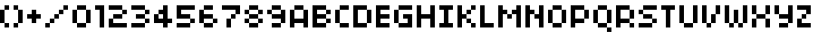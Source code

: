 SplineFontDB: 3.0
FontName: 
FullName: 
FamilyName: f
Weight: 
Copyright: 1999-2003 / yuji oshimoo / 04@dsg4.com / www.04.jp.org
Version: 
ItalicAngle: 0
UnderlinePosition: -533
UnderlineWidth: 40
Ascent: 1536
Descent: 512
InvalidEm: 0
woffMajor: 1
woffMinor: 0
LayerCount: 2
Layer: 0 1 "Back" 1
Layer: 1 1 "Fore" 0
XUID: [1021 975 -1509718739 20163]
StyleMap: 0x0000
FSType: 4
OS2Version: 4
OS2_WeightWidthSlopeOnly: 0
OS2_UseTypoMetrics: 1
CreationTime: 1048627325
ModificationTime: 1442031368
PfmFamily: 81
TTFWeight: 400
TTFWidth: 5
LineGap: 0
VLineGap: 0
Panose: 0 0 4 0 0 0 0 0 0 0
OS2TypoAscent: 1536
OS2TypoAOffset: 0
OS2TypoDescent: -512
OS2TypoDOffset: 0
OS2TypoLinegap: 0
OS2WinAscent: 1536
OS2WinAOffset: 0
OS2WinDescent: 552
OS2WinDOffset: 0
HheadAscent: 1536
HheadAOffset: 0
HheadDescent: -552
HheadDOffset: 0
OS2SubXSize: 1434
OS2SubYSize: 1331
OS2SubXOff: 0
OS2SubYOff: 293
OS2SupXSize: 1434
OS2SupYSize: 1331
OS2SupXOff: 0
OS2SupYOff: 928
OS2StrikeYSize: 102
OS2StrikeYPos: 530
OS2CapHeight: 1280
OS2XHeight: 1024
OS2Vendor: 'Alts'
OS2CodePages: 00000001.00000000
OS2UnicodeRanges: 00000000.00000000.00000000.00000000
MarkAttachClasses: 1
DEI: 91125
TtTable: prep
PUSHW_1
 511
SCANCTRL
PUSHB_1
 1
SCANTYPE
SVTCA[y-axis]
MPPEM
PUSHB_1
 8
LT
IF
PUSHB_2
 1
 1
INSTCTRL
EIF
PUSHB_2
 70
 6
CALL
IF
POP
PUSHB_1
 16
EIF
MPPEM
PUSHB_1
 20
GT
IF
POP
PUSHB_1
 128
EIF
SCVTCI
PUSHB_1
 6
CALL
NOT
IF
SVTCA[y-axis]
PUSHB_1
 1
DUP
RCVT
PUSHB_1
 3
CALL
WCVTP
PUSHB_1
 3
DUP
RCVT
PUSHW_3
 1
 504
 2
CALL
PUSHB_1
 3
CALL
WCVTP
PUSHB_1
 2
DUP
RCVT
PUSHB_3
 3
 250
 2
CALL
PUSHB_1
 3
CALL
WCVTP
PUSHB_1
 4
DUP
RCVT
PUSHW_3
 1
 575
 2
CALL
PUSHB_1
 3
CALL
WCVTP
PUSHB_1
 5
DUP
RCVT
PUSHB_3
 4
 8
 2
CALL
PUSHB_1
 3
CALL
WCVTP
SVTCA[x-axis]
PUSHB_1
 6
DUP
RCVT
PUSHB_1
 3
CALL
WCVTP
PUSHB_1
 7
DUP
RCVT
PUSHW_3
 6
 32767
 2
CALL
PUSHB_2
 3
 70
SROUND
CALL
WCVTP
PUSHB_1
 8
DUP
RCVT
PUSHB_3
 7
 8
 2
CALL
PUSHB_2
 3
 70
SROUND
CALL
WCVTP
PUSHB_1
 9
DUP
RCVT
PUSHB_3
 8
 7
 2
CALL
PUSHB_2
 3
 70
SROUND
CALL
WCVTP
EIF
PUSHB_1
 20
CALL
EndTTInstrs
TtTable: fpgm
PUSHB_1
 0
FDEF
PUSHB_1
 0
SZP0
MPPEM
PUSHB_1
 76
LT
IF
PUSHB_1
 74
SROUND
EIF
PUSHB_1
 0
SWAP
MIAP[rnd]
RTG
PUSHB_1
 6
CALL
IF
RTDG
EIF
MPPEM
PUSHB_1
 76
LT
IF
RDTG
EIF
DUP
MDRP[rp0,rnd,grey]
PUSHB_1
 1
SZP0
MDAP[no-rnd]
RTG
ENDF
PUSHB_1
 1
FDEF
DUP
MDRP[rp0,min,white]
PUSHB_1
 12
CALL
ENDF
PUSHB_1
 2
FDEF
MPPEM
GT
IF
RCVT
SWAP
EIF
POP
ENDF
PUSHB_1
 3
FDEF
ROUND[Black]
RTG
DUP
PUSHB_1
 64
LT
IF
POP
PUSHB_1
 64
EIF
ENDF
PUSHB_1
 4
FDEF
PUSHB_1
 6
CALL
IF
POP
SWAP
POP
ROFF
IF
MDRP[rp0,min,rnd,black]
ELSE
MDRP[min,rnd,black]
EIF
ELSE
MPPEM
GT
IF
IF
MIRP[rp0,min,rnd,black]
ELSE
MIRP[min,rnd,black]
EIF
ELSE
SWAP
POP
PUSHB_1
 5
CALL
IF
PUSHB_1
 70
SROUND
EIF
IF
MDRP[rp0,min,rnd,black]
ELSE
MDRP[min,rnd,black]
EIF
EIF
EIF
RTG
ENDF
PUSHB_1
 5
FDEF
GFV
NOT
AND
ENDF
PUSHB_1
 6
FDEF
PUSHB_2
 34
 1
GETINFO
LT
IF
PUSHB_1
 32
GETINFO
NOT
NOT
ELSE
PUSHB_1
 0
EIF
ENDF
PUSHB_1
 7
FDEF
PUSHB_2
 36
 1
GETINFO
LT
IF
PUSHB_1
 64
GETINFO
NOT
NOT
ELSE
PUSHB_1
 0
EIF
ENDF
PUSHB_1
 8
FDEF
SRP2
SRP1
DUP
IP
MDAP[rnd]
ENDF
PUSHB_1
 9
FDEF
DUP
RDTG
PUSHB_1
 6
CALL
IF
MDRP[rnd,grey]
ELSE
MDRP[min,rnd,black]
EIF
DUP
PUSHB_1
 3
CINDEX
MD[grid]
SWAP
DUP
PUSHB_1
 4
MINDEX
MD[orig]
PUSHB_1
 0
LT
IF
ROLL
NEG
ROLL
SUB
DUP
PUSHB_1
 0
LT
IF
SHPIX
ELSE
POP
POP
EIF
ELSE
ROLL
ROLL
SUB
DUP
PUSHB_1
 0
GT
IF
SHPIX
ELSE
POP
POP
EIF
EIF
RTG
ENDF
PUSHB_1
 10
FDEF
PUSHB_1
 6
CALL
IF
POP
SRP0
ELSE
SRP0
POP
EIF
ENDF
PUSHB_1
 11
FDEF
DUP
MDRP[rp0,white]
PUSHB_1
 12
CALL
ENDF
PUSHB_1
 12
FDEF
DUP
MDAP[rnd]
PUSHB_1
 7
CALL
NOT
IF
DUP
DUP
GC[orig]
SWAP
GC[cur]
SUB
ROUND[White]
DUP
IF
DUP
ABS
DIV
SHPIX
ELSE
POP
POP
EIF
ELSE
POP
EIF
ENDF
PUSHB_1
 13
FDEF
SRP2
SRP1
DUP
DUP
IP
MDAP[rnd]
DUP
ROLL
DUP
GC[orig]
ROLL
GC[cur]
SUB
SWAP
ROLL
DUP
ROLL
SWAP
MD[orig]
PUSHB_1
 0
LT
IF
SWAP
PUSHB_1
 0
GT
IF
PUSHB_1
 64
SHPIX
ELSE
POP
EIF
ELSE
SWAP
PUSHB_1
 0
LT
IF
PUSHB_1
 64
NEG
SHPIX
ELSE
POP
EIF
EIF
ENDF
PUSHB_1
 14
FDEF
PUSHB_1
 6
CALL
IF
RTDG
MDRP[rp0,rnd,white]
RTG
POP
POP
ELSE
DUP
MDRP[rp0,rnd,white]
ROLL
MPPEM
GT
IF
DUP
ROLL
SWAP
MD[grid]
DUP
PUSHB_1
 0
NEQ
IF
SHPIX
ELSE
POP
POP
EIF
ELSE
POP
POP
EIF
EIF
ENDF
PUSHB_1
 15
FDEF
SWAP
DUP
MDRP[rp0,rnd,white]
DUP
MDAP[rnd]
PUSHB_1
 7
CALL
NOT
IF
SWAP
DUP
IF
MPPEM
GTEQ
ELSE
POP
PUSHB_1
 1
EIF
IF
ROLL
PUSHB_1
 4
MINDEX
MD[grid]
SWAP
ROLL
SWAP
DUP
ROLL
MD[grid]
ROLL
SWAP
SUB
SHPIX
ELSE
POP
POP
POP
POP
EIF
ELSE
POP
POP
POP
POP
POP
EIF
ENDF
PUSHB_1
 16
FDEF
DUP
MDRP[rp0,min,white]
PUSHB_1
 18
CALL
ENDF
PUSHB_1
 17
FDEF
DUP
MDRP[rp0,white]
PUSHB_1
 18
CALL
ENDF
PUSHB_1
 18
FDEF
DUP
MDAP[rnd]
PUSHB_1
 7
CALL
NOT
IF
DUP
DUP
GC[orig]
SWAP
GC[cur]
SUB
ROUND[White]
ROLL
DUP
GC[orig]
SWAP
GC[cur]
SWAP
SUB
ROUND[White]
ADD
DUP
IF
DUP
ABS
DIV
SHPIX
ELSE
POP
POP
EIF
ELSE
POP
POP
EIF
ENDF
PUSHB_1
 19
FDEF
DUP
ROLL
DUP
ROLL
SDPVTL[orthog]
DUP
PUSHB_1
 3
CINDEX
MD[orig]
ABS
SWAP
ROLL
SPVTL[orthog]
PUSHB_1
 32
LT
IF
ALIGNRP
ELSE
MDRP[grey]
EIF
ENDF
PUSHB_1
 20
FDEF
PUSHB_4
 0
 64
 1
 64
WS
WS
SVTCA[x-axis]
MPPEM
PUSHW_1
 4096
MUL
SVTCA[y-axis]
MPPEM
PUSHW_1
 4096
MUL
DUP
ROLL
DUP
ROLL
NEQ
IF
DUP
ROLL
DUP
ROLL
GT
IF
SWAP
DIV
DUP
PUSHB_1
 0
SWAP
WS
ELSE
DIV
DUP
PUSHB_1
 1
SWAP
WS
EIF
DUP
PUSHB_1
 64
GT
IF
PUSHB_3
 0
 32
 0
RS
MUL
WS
PUSHB_3
 1
 32
 1
RS
MUL
WS
PUSHB_1
 32
MUL
PUSHB_1
 25
NEG
JMPR
POP
EIF
ELSE
POP
POP
EIF
ENDF
PUSHB_1
 21
FDEF
PUSHB_1
 1
RS
MUL
SWAP
PUSHB_1
 0
RS
MUL
SWAP
ENDF
EndTTInstrs
ShortTable: cvt  12
  0
  258
  254
  256
  260
  512
  256
  256
  512
  768
  68
  1297
EndShort
ShortTable: maxp 16
  1
  0
  62
  28
  5
  0
  0
  2
  1
  2
  22
  0
  256
  0
  0
  0
EndShort
LangName: 1033
GaspTable: 1 65535 15 1
Encoding: UnicodeBmp
Compacted: 1
UnicodeInterp: none
NameList: AGL For New Fonts
DisplaySize: -48
AntiAlias: 1
FitToEm: 0
WinInfo: 0 63 18
BeginPrivate: 0
EndPrivate
TeXData: 1 0 0 524288 262144 174762 0 -1048576 174762 783286 444596 497025 792723 393216 433062 380633 303038 157286 324010 404750 52429 2506097 1059062 262144
BeginChars: 65538 40

StartChar: space
Encoding: 32 32 0
Width: 1024
Flags: W
LayerCount: 2
Fore
Validated: 1
EndChar

StartChar: parenleft
Encoding: 40 40 1
Width: 768
Flags: W
LayerCount: 2
Fore
SplineSet
0 256 m 1,0,-1
 256 256 l 1,1,-1
 256 1024 l 1,2,-1
 0 1024 l 1,3,-1
 0 256 l 1,0,-1
256 0 m 1,4,-1
 512 0 l 1,5,-1
 512 256 l 1,6,-1
 256 256 l 1,7,-1
 256 0 l 1,4,-1
256 1024 m 1,8,-1
 512 1024 l 1,9,-1
 512 1280 l 1,10,-1
 256 1280 l 1,11,-1
 256 1024 l 1,8,-1
EndSplineSet
Validated: 5
EndChar

StartChar: parenright
Encoding: 41 41 2
Width: 768
Flags: MW
LayerCount: 2
Fore
SplineSet
0 0 m 1,0,-1
 256 0 l 1,1,-1
 256 256 l 1,2,-1
 0 256 l 1,3,-1
 0 0 l 1,0,-1
0 1024 m 1,4,-1
 256 1024 l 1,5,-1
 256 1280 l 1,6,-1
 0 1280 l 1,7,-1
 0 1024 l 1,4,-1
256 256 m 1,8,-1
 512 256 l 1,9,-1
 512 1024 l 1,10,-1
 256 1024 l 1,11,-1
 256 256 l 1,8,-1
EndSplineSet
Validated: 5
EndChar

StartChar: plus
Encoding: 43 43 3
Width: 1024
Flags: W
LayerCount: 2
Fore
SplineSet
0 512 m 1,0,-1
 256 512 l 1,1,-1
 256 256 l 1,2,-1
 512 256 l 1,3,-1
 512 512 l 1,4,-1
 768 512 l 1,5,-1
 768 768 l 1,6,-1
 512 768 l 1,7,-1
 512 1024 l 1,8,-1
 256 1024 l 1,9,-1
 256 768 l 1,10,-1
 0 768 l 1,11,-1
 0 512 l 1,0,-1
EndSplineSet
Validated: 9
EndChar

StartChar: slash
Encoding: 47 47 4
Width: 1536
Flags: W
LayerCount: 2
Fore
SplineSet
0 0 m 1,0,-1
 256 0 l 1,1,-1
 256 256 l 1,2,-1
 0 256 l 1,3,-1
 0 0 l 1,0,-1
256 256 m 1,4,-1
 512 256 l 1,5,-1
 512 512 l 1,6,-1
 256 512 l 1,7,-1
 256 256 l 1,4,-1
512 512 m 1,8,-1
 768 512 l 1,9,-1
 768 768 l 1,10,-1
 512 768 l 1,11,-1
 512 512 l 1,8,-1
768 768 m 1,12,-1
 1024 768 l 1,13,-1
 1024 1024 l 1,14,-1
 768 1024 l 1,15,-1
 768 768 l 1,12,-1
1024 1024 m 1,16,-1
 1280 1024 l 1,17,-1
 1280 1280 l 1,18,-1
 1024 1280 l 1,19,-1
 1024 1024 l 1,16,-1
EndSplineSet
Validated: 5
EndChar

StartChar: zero
Encoding: 48 48 5
Width: 1280
Flags: W
LayerCount: 2
Fore
SplineSet
0 256 m 1,0,-1
 0 1024 l 1,1,-1
 256 1024 l 1,2,-1
 256 1280 l 1,3,-1
 768 1280 l 1,4,-1
 768 1024 l 1,5,-1
 1024 1024 l 1,6,-1
 1024 256 l 1,7,-1
 768 256 l 1,8,-1
 768 0 l 1,9,-1
 256 0 l 1,10,-1
 256 256 l 1,11,-1
 0 256 l 1,0,-1
256 258 m 1,12,-1
 768 258 l 1,13,-1
 768 1022 l 1,14,-1
 256 1022 l 1,15,-1
 256 258 l 1,12,-1
EndSplineSet
Validated: 1
EndChar

StartChar: one
Encoding: 49 49 6
Width: 768
Flags: W
LayerCount: 2
Fore
SplineSet
0 1024 m 1,0,-1
 256 1024 l 1,1,-1
 256 0 l 1,2,-1
 512 0 l 1,3,-1
 512 1280 l 1,4,-1
 0 1280 l 1,5,-1
 0 1024 l 1,0,-1
EndSplineSet
Validated: 9
EndChar

StartChar: two
Encoding: 50 50 7
Width: 1280
Flags: W
LayerCount: 2
Fore
SplineSet
0 0 m 1,0,-1
 1024 0 l 1,1,-1
 1024 256 l 1,2,-1
 256 256 l 1,3,-1
 256 512 l 1,4,-1
 0 512 l 1,5,-1
 0 0 l 1,0,-1
0 1024 m 1,6,-1
 768 1024 l 1,7,-1
 768 1280 l 1,8,-1
 0 1280 l 1,9,-1
 0 1024 l 1,6,-1
256 512 m 1,10,-1
 768 512 l 1,11,-1
 768 768 l 1,12,-1
 256 768 l 1,13,-1
 256 512 l 1,10,-1
768 768 m 1,14,-1
 1024 768 l 1,15,-1
 1024 1024 l 1,16,-1
 768 1024 l 1,17,-1
 768 768 l 1,14,-1
EndSplineSet
Validated: 5
EndChar

StartChar: three
Encoding: 51 51 8
Width: 1280
Flags: W
LayerCount: 2
Fore
SplineSet
0 0 m 1,0,-1
 768 0 l 1,1,-1
 768 256 l 1,2,-1
 0 256 l 1,3,-1
 0 0 l 1,0,-1
0 1024 m 1,4,-1
 768 1024 l 1,5,-1
 768 1280 l 1,6,-1
 0 1280 l 1,7,-1
 0 1024 l 1,4,-1
256 512 m 1,8,-1
 768 512 l 1,9,-1
 768 768 l 1,10,-1
 256 768 l 1,11,-1
 256 512 l 1,8,-1
768 256 m 1,12,-1
 1024 256 l 1,13,-1
 1024 512 l 1,14,-1
 768 512 l 1,15,-1
 768 256 l 1,12,-1
768 768 m 1,16,-1
 1024 768 l 1,17,-1
 1024 1024 l 1,18,-1
 768 1024 l 1,19,-1
 768 768 l 1,16,-1
EndSplineSet
Validated: 5
EndChar

StartChar: four
Encoding: 52 52 9
Width: 1280
Flags: W
LayerCount: 2
Fore
SplineSet
0 256 m 1,0,-1
 0 768 l 1,1,-1
 256 768 l 1,2,-1
 256 1024 l 1,3,-1
 512 1024 l 1,4,-1
 512 1280 l 1,5,-1
 768 1280 l 1,6,-1
 768 512 l 1,7,-1
 1024 512 l 1,8,-1
 1024 256 l 1,9,-1
 768 256 l 1,10,-1
 768 0 l 1,11,-1
 512 0 l 1,12,-1
 512 256 l 1,13,-1
 0 256 l 1,0,-1
256 512 m 1,14,-1
 512 512 l 1,15,-1
 512 766 l 1,16,-1
 256 766 l 1,17,-1
 256 512 l 1,14,-1
EndSplineSet
Validated: 1
EndChar

StartChar: five
Encoding: 53 53 10
Width: 1280
Flags: W
LayerCount: 2
Fore
SplineSet
0 0 m 1,0,-1
 768 0 l 1,1,-1
 768 256 l 1,2,-1
 0 256 l 1,3,-1
 0 0 l 1,0,-1
0 512 m 1,4,-1
 768 512 l 1,5,-1
 768 768 l 1,6,-1
 256 768 l 1,7,-1
 256 1024 l 1,8,-1
 1024 1024 l 1,9,-1
 1024 1280 l 1,10,-1
 0 1280 l 1,11,-1
 0 512 l 1,4,-1
768 256 m 1,12,-1
 1024 256 l 1,13,-1
 1024 512 l 1,14,-1
 768 512 l 1,15,-1
 768 256 l 1,12,-1
EndSplineSet
Validated: 5
EndChar

StartChar: six
Encoding: 54 54 11
Width: 1280
Flags: W
LayerCount: 2
Fore
SplineSet
0 256 m 1,0,-1
 0 1024 l 1,1,-1
 256 1024 l 1,2,-1
 256 1280 l 1,3,-1
 768 1280 l 1,4,-1
 768 1024 l 1,5,-1
 256 1024 l 1,6,-1
 256 768 l 1,7,-1
 768 768 l 1,8,-1
 768 512 l 1,9,-1
 1024 512 l 1,10,-1
 1024 256 l 1,11,-1
 768 256 l 1,12,-1
 768 0 l 1,13,-1
 256 0 l 1,14,-1
 256 256 l 1,15,-1
 0 256 l 1,0,-1
256 258 m 1,16,-1
 768 258 l 1,17,-1
 768 510 l 1,18,-1
 256 510 l 1,19,-1
 256 258 l 1,16,-1
EndSplineSet
Validated: 5
EndChar

StartChar: seven
Encoding: 55 55 12
Width: 1280
Flags: W
LayerCount: 2
Fore
SplineSet
0 1024 m 1,0,-1
 768 1024 l 1,1,-1
 768 768 l 1,2,-1
 1024 768 l 1,3,-1
 1024 1280 l 1,4,-1
 0 1280 l 1,5,-1
 0 1024 l 1,0,-1
256 0 m 1,6,-1
 512 0 l 1,7,-1
 512 512 l 1,8,-1
 256 512 l 1,9,-1
 256 0 l 1,6,-1
512 512 m 1,10,-1
 768 512 l 1,11,-1
 768 768 l 1,12,-1
 512 768 l 1,13,-1
 512 512 l 1,10,-1
EndSplineSet
Validated: 5
EndChar

StartChar: eight
Encoding: 56 56 13
Width: 1280
Flags: W
LayerCount: 2
Fore
SplineSet
0 256 m 1,0,-1
 0 512 l 1,1,-1
 256 512 l 1,2,-1
 256 768 l 1,3,-1
 0 768 l 1,4,-1
 0 1024 l 1,5,-1
 256 1024 l 1,6,-1
 256 1280 l 1,7,-1
 768 1280 l 1,8,-1
 768 1024 l 1,9,-1
 1024 1024 l 1,10,-1
 1024 768 l 1,11,-1
 768 768 l 1,12,-1
 768 512 l 1,13,-1
 1024 512 l 1,14,-1
 1024 256 l 1,15,-1
 768 256 l 1,16,-1
 768 0 l 1,17,-1
 256 0 l 1,18,-1
 256 256 l 1,19,-1
 0 256 l 1,0,-1
256 258 m 1,20,-1
 768 258 l 1,21,-1
 768 510 l 1,22,-1
 256 510 l 1,23,-1
 256 258 l 1,20,-1
256 770 m 1,24,-1
 768 770 l 1,25,-1
 768 1022 l 1,26,-1
 256 1022 l 1,27,-1
 256 770 l 1,24,-1
EndSplineSet
Validated: 1
EndChar

StartChar: nine
Encoding: 57 57 14
Width: 1280
Flags: W
LayerCount: 2
Fore
SplineSet
0 768 m 1,0,-1
 0 1024 l 1,1,-1
 256 1024 l 1,2,-1
 256 1280 l 1,3,-1
 768 1280 l 1,4,-1
 768 1024 l 1,5,-1
 1024 1024 l 1,6,-1
 1024 256 l 1,7,-1
 768 256 l 1,8,-1
 768 0 l 1,9,-1
 256 0 l 1,10,-1
 256 256 l 1,11,-1
 768 256 l 1,12,-1
 768 512 l 1,13,-1
 256 512 l 1,14,-1
 256 768 l 1,15,-1
 0 768 l 1,0,-1
256 770 m 1,16,-1
 768 770 l 1,17,-1
 768 1022 l 1,18,-1
 256 1022 l 1,19,-1
 256 770 l 1,16,-1
EndSplineSet
Validated: 5
EndChar

StartChar: A
Encoding: 65 65 15
Width: 1280
Flags: W
LayerCount: 2
Fore
SplineSet
0 0 m 1,0,-1
 0 1024 l 1,1,-1
 256 1024 l 1,2,-1
 256 1280 l 1,3,-1
 768 1280 l 1,4,-1
 768 1024 l 1,5,-1
 1024 1024 l 1,6,-1
 1024 0 l 1,7,-1
 768 0 l 1,8,-1
 768 256 l 1,9,-1
 256 256 l 1,10,-1
 256 0 l 1,11,-1
 0 0 l 1,0,-1
256 512 m 1,12,-1
 768 512 l 1,13,-1
 768 1022 l 1,14,-1
 256 1022 l 1,15,-1
 256 512 l 1,12,-1
EndSplineSet
Validated: 1
EndChar

StartChar: B
Encoding: 66 66 16
Width: 1280
Flags: W
LayerCount: 2
Fore
SplineSet
0 0 m 1,0,-1
 0 1280 l 1,1,-1
 768 1280 l 1,2,-1
 768 1024 l 1,3,-1
 1024 1024 l 1,4,-1
 1024 768 l 1,5,-1
 768 768 l 1,6,-1
 768 512 l 1,7,-1
 1024 512 l 1,8,-1
 1024 256 l 1,9,-1
 768 256 l 1,10,-1
 768 0 l 1,11,-1
 0 0 l 1,0,-1
256 258 m 1,12,-1
 768 258 l 1,13,-1
 768 510 l 1,14,-1
 256 510 l 1,15,-1
 256 258 l 1,12,-1
256 770 m 1,16,-1
 768 770 l 1,17,-1
 768 1022 l 1,18,-1
 256 1022 l 1,19,-1
 256 770 l 1,16,-1
EndSplineSet
Validated: 1
EndChar

StartChar: C
Encoding: 67 67 17
Width: 1024
Flags: W
LayerCount: 2
Fore
SplineSet
0 256 m 1,0,-1
 256 256 l 1,1,-1
 256 1024 l 1,2,-1
 0 1024 l 1,3,-1
 0 256 l 1,0,-1
256 0 m 1,4,-1
 768 0 l 1,5,-1
 768 256 l 1,6,-1
 256 256 l 1,7,-1
 256 0 l 1,4,-1
256 1024 m 1,8,-1
 768 1024 l 1,9,-1
 768 1280 l 1,10,-1
 256 1280 l 1,11,-1
 256 1024 l 1,8,-1
EndSplineSet
Validated: 5
EndChar

StartChar: D
Encoding: 68 68 18
Width: 1280
Flags: W
LayerCount: 2
Fore
SplineSet
0 0 m 1,0,-1
 0 1280 l 1,1,-1
 768 1280 l 1,2,-1
 768 1024 l 1,3,-1
 1024 1024 l 1,4,-1
 1024 256 l 1,5,-1
 768 256 l 1,6,-1
 768 0 l 1,7,-1
 0 0 l 1,0,-1
256 258 m 1,8,-1
 768 258 l 1,9,-1
 768 1022 l 1,10,-1
 256 1022 l 1,11,-1
 256 258 l 1,8,-1
EndSplineSet
Validated: 1
EndChar

StartChar: E
Encoding: 69 69 19
Width: 1024
Flags: W
LayerCount: 2
Fore
SplineSet
0 0 m 1,0,-1
 768 0 l 1,1,-1
 768 256 l 1,2,-1
 256 256 l 1,3,-1
 256 512 l 1,4,-1
 768 512 l 1,5,-1
 768 768 l 1,6,-1
 256 768 l 1,7,-1
 256 1024 l 1,8,-1
 768 1024 l 1,9,-1
 768 1280 l 1,10,-1
 0 1280 l 1,11,-1
 0 0 l 1,0,-1
EndSplineSet
Validated: 9
EndChar

StartChar: G
Encoding: 71 71 20
Width: 1280
Flags: W
LayerCount: 2
Fore
SplineSet
0 256 m 1,0,-1
 256 256 l 1,1,-1
 256 1024 l 1,2,-1
 0 1024 l 1,3,-1
 0 256 l 1,0,-1
256 0 m 1,4,-1
 256 256 l 1,5,-1
 768 256 l 1,6,-1
 768 512 l 1,7,-1
 512 512 l 1,8,-1
 512 768 l 1,9,-1
 1024 768 l 1,10,-1
 1024 0 l 1,11,-1
 256 0 l 1,4,-1
256 1024 m 1,12,-1
 1024 1024 l 1,13,-1
 1024 1280 l 1,14,-1
 256 1280 l 1,15,-1
 256 1024 l 1,12,-1
EndSplineSet
Validated: 5
EndChar

StartChar: H
Encoding: 72 72 21
Width: 1280
Flags: W
LayerCount: 2
Fore
SplineSet
0 0 m 1,0,-1
 256 0 l 1,1,-1
 256 512 l 1,2,-1
 768 512 l 1,3,-1
 768 0 l 1,4,-1
 1024 0 l 1,5,-1
 1024 1280 l 1,6,-1
 768 1280 l 1,7,-1
 768 768 l 1,8,-1
 256 768 l 1,9,-1
 256 1280 l 1,10,-1
 0 1280 l 1,11,-1
 0 0 l 1,0,-1
EndSplineSet
Validated: 9
EndChar

StartChar: I
Encoding: 73 73 22
Width: 1024
Flags: W
LayerCount: 2
Fore
SplineSet
0 0 m 1,0,-1
 768 0 l 1,1,-1
 768 256 l 1,2,-1
 512 256 l 1,3,-1
 512 1024 l 1,4,-1
 768 1024 l 1,5,-1
 768 1280 l 1,6,-1
 0 1280 l 1,7,-1
 0 1024 l 1,8,-1
 256 1024 l 1,9,-1
 256 256 l 1,10,-1
 0 256 l 1,11,-1
 0 0 l 1,0,-1
EndSplineSet
Validated: 9
EndChar

StartChar: K
Encoding: 75 75 23
Width: 1280
Flags: W
LayerCount: 2
Fore
SplineSet
0 0 m 1,0,-1
 256 0 l 1,1,-1
 256 512 l 1,2,-1
 512 512 l 1,3,-1
 512 768 l 1,4,-1
 256 768 l 1,5,-1
 256 1280 l 1,6,-1
 0 1280 l 1,7,-1
 0 0 l 1,0,-1
512 256 m 1,8,-1
 768 256 l 1,9,-1
 768 512 l 1,10,-1
 512 512 l 1,11,-1
 512 256 l 1,8,-1
512 768 m 1,12,-1
 768 768 l 1,13,-1
 768 1024 l 1,14,-1
 512 1024 l 1,15,-1
 512 768 l 1,12,-1
768 0 m 1,16,-1
 1024 0 l 1,17,-1
 1024 256 l 1,18,-1
 768 256 l 1,19,-1
 768 0 l 1,16,-1
768 1024 m 1,20,-1
 1024 1024 l 1,21,-1
 1024 1280 l 1,22,-1
 768 1280 l 1,23,-1
 768 1024 l 1,20,-1
EndSplineSet
Validated: 5
EndChar

StartChar: L
Encoding: 76 76 24
Width: 1024
Flags: W
LayerCount: 2
Fore
SplineSet
0 0 m 1,0,-1
 768 0 l 1,1,-1
 768 256 l 1,2,-1
 256 256 l 1,3,-1
 256 1280 l 1,4,-1
 0 1280 l 1,5,-1
 0 0 l 1,0,-1
EndSplineSet
Validated: 9
EndChar

StartChar: M
Encoding: 77 77 25
Width: 1536
Flags: W
LayerCount: 2
Fore
SplineSet
0 0 m 1,0,-1
 256 0 l 1,1,-1
 256 768 l 1,2,-1
 512 768 l 1,3,-1
 512 1024 l 1,4,-1
 256 1024 l 1,5,-1
 256 1280 l 1,6,-1
 0 1280 l 1,7,-1
 0 0 l 1,0,-1
512 512 m 1,8,-1
 768 512 l 1,9,-1
 768 768 l 1,10,-1
 512 768 l 1,11,-1
 512 512 l 1,8,-1
768 768 m 1,12,-1
 1024 768 l 1,13,-1
 1024 0 l 1,14,-1
 1280 0 l 1,15,-1
 1280 1280 l 1,16,-1
 1024 1280 l 1,17,-1
 1024 1024 l 1,18,-1
 768 1024 l 1,19,-1
 768 768 l 1,12,-1
EndSplineSet
Validated: 5
EndChar

StartChar: N
Encoding: 78 78 26
Width: 1280
Flags: W
LayerCount: 2
Fore
SplineSet
0 0 m 1,0,-1
 256 0 l 1,1,-1
 256 768 l 1,2,-1
 512 768 l 1,3,-1
 512 1024 l 1,4,-1
 256 1024 l 1,5,-1
 256 1280 l 1,6,-1
 0 1280 l 1,7,-1
 0 0 l 1,0,-1
512 512 m 1,8,-1
 768 512 l 1,9,-1
 768 0 l 1,10,-1
 1024 0 l 1,11,-1
 1024 1280 l 1,12,-1
 768 1280 l 1,13,-1
 768 768 l 1,14,-1
 512 768 l 1,15,-1
 512 512 l 1,8,-1
EndSplineSet
Validated: 5
EndChar

StartChar: O
Encoding: 79 79 27
Width: 1280
Flags: W
LayerCount: 2
Fore
SplineSet
0 256 m 1,0,-1
 0 1024 l 1,1,-1
 256 1024 l 1,2,-1
 256 1280 l 1,3,-1
 768 1280 l 1,4,-1
 768 1024 l 1,5,-1
 1024 1024 l 1,6,-1
 1024 256 l 1,7,-1
 768 256 l 1,8,-1
 768 0 l 1,9,-1
 256 0 l 1,10,-1
 256 256 l 1,11,-1
 0 256 l 1,0,-1
256 258 m 1,12,-1
 768 258 l 1,13,-1
 768 1022 l 1,14,-1
 256 1022 l 1,15,-1
 256 258 l 1,12,-1
EndSplineSet
Validated: 1
EndChar

StartChar: P
Encoding: 80 80 28
Width: 1280
Flags: W
LayerCount: 2
Fore
SplineSet
0 0 m 1,0,-1
 0 1280 l 1,1,-1
 768 1280 l 1,2,-1
 768 1024 l 1,3,-1
 1024 1024 l 1,4,-1
 1024 512 l 1,5,-1
 768 512 l 1,6,-1
 768 256 l 1,7,-1
 256 256 l 1,8,-1
 256 0 l 1,9,-1
 0 0 l 1,0,-1
256 514 m 1,10,-1
 768 514 l 1,11,-1
 768 1022 l 1,12,-1
 256 1022 l 1,13,-1
 256 514 l 1,10,-1
EndSplineSet
Validated: 1
EndChar

StartChar: Q
Encoding: 81 81 29
Width: 1280
Flags: W
LayerCount: 2
Fore
SplineSet
0 256 m 1,0,-1
 0 1024 l 1,1,-1
 256 1024 l 1,2,-1
 256 1280 l 1,3,-1
 768 1280 l 1,4,-1
 768 1024 l 1,5,-1
 1024 1024 l 1,6,-1
 1024 256 l 1,7,-1
 768 256 l 1,8,-1
 768 0 l 1,9,-1
 1024 0 l 1,10,-1
 1024 -256 l 1,11,-1
 768 -256 l 1,12,-1
 768 0 l 1,13,-1
 256 0 l 1,14,-1
 256 256 l 1,15,-1
 0 256 l 1,0,-1
256 258 m 1,16,-1
 768 258 l 1,17,-1
 768 1022 l 1,18,-1
 256 1022 l 1,19,-1
 256 258 l 1,16,-1
EndSplineSet
Validated: 5
EndChar

StartChar: R
Encoding: 82 82 30
Width: 1280
Flags: W
LayerCount: 2
Fore
SplineSet
0 0 m 1,0,-1
 0 1280 l 1,1,-1
 768 1280 l 1,2,-1
 768 1026 l 1,3,-1
 256 1026 l 1,4,-1
 256 514 l 1,5,-1
 768 514 l 1,6,-1
 768 1024 l 1,7,-1
 1024 1024 l 1,8,-1
 1024 512 l 1,9,-1
 768 512 l 1,10,-1
 768 256 l 1,11,-1
 1024 256 l 1,12,-1
 1024 0 l 1,13,-1
 768 0 l 1,14,-1
 768 256 l 1,15,-1
 256 256 l 1,16,-1
 256 0 l 1,17,-1
 0 0 l 1,0,-1
EndSplineSet
Validated: 5
EndChar

StartChar: S
Encoding: 83 83 31
Width: 1280
Flags: W
LayerCount: 2
Fore
SplineSet
0 0 m 1,0,-1
 768 0 l 1,1,-1
 768 256 l 1,2,-1
 0 256 l 1,3,-1
 0 0 l 1,0,-1
0 768 m 1,4,-1
 256 768 l 1,5,-1
 256 1024 l 1,6,-1
 0 1024 l 1,7,-1
 0 768 l 1,4,-1
256 512 m 1,8,-1
 768 512 l 1,9,-1
 768 768 l 1,10,-1
 256 768 l 1,11,-1
 256 512 l 1,8,-1
256 1024 m 1,12,-1
 1024 1024 l 1,13,-1
 1024 1280 l 1,14,-1
 256 1280 l 1,15,-1
 256 1024 l 1,12,-1
768 256 m 1,16,-1
 1024 256 l 1,17,-1
 1024 512 l 1,18,-1
 768 512 l 1,19,-1
 768 256 l 1,16,-1
EndSplineSet
Validated: 5
EndChar

StartChar: T
Encoding: 84 84 32
Width: 1024
Flags: W
LayerCount: 2
Fore
SplineSet
0 1024 m 1,0,-1
 256 1024 l 1,1,-1
 256 0 l 1,2,-1
 512 0 l 1,3,-1
 512 1024 l 1,4,-1
 768 1024 l 1,5,-1
 768 1280 l 1,6,-1
 0 1280 l 1,7,-1
 0 1024 l 1,0,-1
EndSplineSet
Validated: 9
EndChar

StartChar: U
Encoding: 85 85 33
Width: 1280
Flags: W
LayerCount: 2
Fore
SplineSet
0 256 m 1,0,-1
 256 256 l 1,1,-1
 256 1280 l 1,2,-1
 0 1280 l 1,3,-1
 0 256 l 1,0,-1
256 0 m 1,4,-1
 768 0 l 1,5,-1
 768 256 l 1,6,-1
 256 256 l 1,7,-1
 256 0 l 1,4,-1
768 256 m 1,8,-1
 1024 256 l 1,9,-1
 1024 1280 l 1,10,-1
 768 1280 l 1,11,-1
 768 256 l 1,8,-1
EndSplineSet
Validated: 5
EndChar

StartChar: V
Encoding: 86 86 34
Width: 1280
Flags: W
LayerCount: 2
Fore
SplineSet
0 256 m 1,0,-1
 256 256 l 1,1,-1
 256 1280 l 1,2,-1
 0 1280 l 1,3,-1
 0 256 l 1,0,-1
256 0 m 1,4,-1
 512 0 l 1,5,-1
 512 256 l 1,6,-1
 256 256 l 1,7,-1
 256 0 l 1,4,-1
512 256 m 1,8,-1
 768 256 l 1,9,-1
 768 768 l 1,10,-1
 512 768 l 1,11,-1
 512 256 l 1,8,-1
768 768 m 1,12,-1
 1024 768 l 1,13,-1
 1024 1280 l 1,14,-1
 768 1280 l 1,15,-1
 768 768 l 1,12,-1
EndSplineSet
Validated: 5
EndChar

StartChar: W
Encoding: 87 87 35
Width: 1536
Flags: W
LayerCount: 2
Fore
SplineSet
0 256 m 1,0,-1
 256 256 l 1,1,-1
 256 1280 l 1,2,-1
 0 1280 l 1,3,-1
 0 256 l 1,0,-1
256 0 m 1,4,-1
 512 0 l 1,5,-1
 512 256 l 1,6,-1
 256 256 l 1,7,-1
 256 0 l 1,4,-1
512 256 m 1,8,-1
 768 256 l 1,9,-1
 768 1024 l 1,10,-1
 512 1024 l 1,11,-1
 512 256 l 1,8,-1
768 0 m 1,12,-1
 1024 0 l 1,13,-1
 1024 256 l 1,14,-1
 768 256 l 1,15,-1
 768 0 l 1,12,-1
1024 256 m 1,16,-1
 1280 256 l 1,17,-1
 1280 1280 l 1,18,-1
 1024 1280 l 1,19,-1
 1024 256 l 1,16,-1
EndSplineSet
Validated: 5
EndChar

StartChar: X
Encoding: 88 88 36
Width: 1280
Flags: W
LayerCount: 2
Fore
SplineSet
0 0 m 1,0,-1
 256 0 l 1,1,-1
 256 512 l 1,2,-1
 0 512 l 1,3,-1
 0 0 l 1,0,-1
0 768 m 1,4,-1
 256 768 l 1,5,-1
 256 1280 l 1,6,-1
 0 1280 l 1,7,-1
 0 768 l 1,4,-1
256 512 m 1,8,-1
 768 512 l 1,9,-1
 768 768 l 1,10,-1
 256 768 l 1,11,-1
 256 512 l 1,8,-1
768 0 m 1,12,-1
 1024 0 l 1,13,-1
 1024 512 l 1,14,-1
 768 512 l 1,15,-1
 768 0 l 1,12,-1
768 768 m 1,16,-1
 1024 768 l 1,17,-1
 1024 1280 l 1,18,-1
 768 1280 l 1,19,-1
 768 768 l 1,16,-1
EndSplineSet
Validated: 5
EndChar

StartChar: Y
Encoding: 89 89 37
Width: 1280
Flags: W
LayerCount: 2
Fore
SplineSet
0 768 m 1,0,-1
 256 768 l 1,1,-1
 256 1280 l 1,2,-1
 0 1280 l 1,3,-1
 0 768 l 1,0,-1
256 0 m 1,4,-1
 768 0 l 1,5,-1
 768 256 l 1,6,-1
 256 256 l 1,7,-1
 256 0 l 1,4,-1
256 512 m 1,8,-1
 768 512 l 1,9,-1
 768 256 l 1,10,-1
 1024 256 l 1,11,-1
 1024 1280 l 1,12,-1
 768 1280 l 1,13,-1
 768 768 l 1,14,-1
 256 768 l 1,15,-1
 256 512 l 1,8,-1
EndSplineSet
Validated: 5
EndChar

StartChar: Z
Encoding: 90 90 38
Width: 1024
Flags: W
LayerCount: 2
Fore
SplineSet
0 0 m 1,0,-1
 768 0 l 1,1,-1
 768 256 l 1,2,-1
 256 256 l 1,3,-1
 256 512 l 1,4,-1
 0 512 l 1,5,-1
 0 0 l 1,0,-1
0 1024 m 1,6,-1
 512 1024 l 1,7,-1
 512 768 l 1,8,-1
 768 768 l 1,9,-1
 768 1280 l 1,10,-1
 0 1280 l 1,11,-1
 0 1024 l 1,6,-1
256 512 m 1,12,-1
 512 512 l 1,13,-1
 512 768 l 1,14,-1
 256 768 l 1,15,-1
 256 512 l 1,12,-1
EndSplineSet
Validated: 5
EndChar

StartChar: i
Encoding: 105 105 39
Width: 2048
VWidth: 0
LayerCount: 2
Fore
Refer: -1 160 N 1 0 0 1 0 0 2
Validated: 98305
EndChar
EndChars
EndSplineFont
